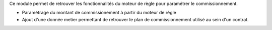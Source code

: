 Ce module permet de retrouver les fonctionnalités du moteur de règle pour
paramétrer le commissionnement.

- Paramétrage du montant de commissionement à partir du moteur de règle
- Ajout d'une donnée metier permettant de retrouver le plan de commissionnement
  utilisé au sein d'un contrat.
